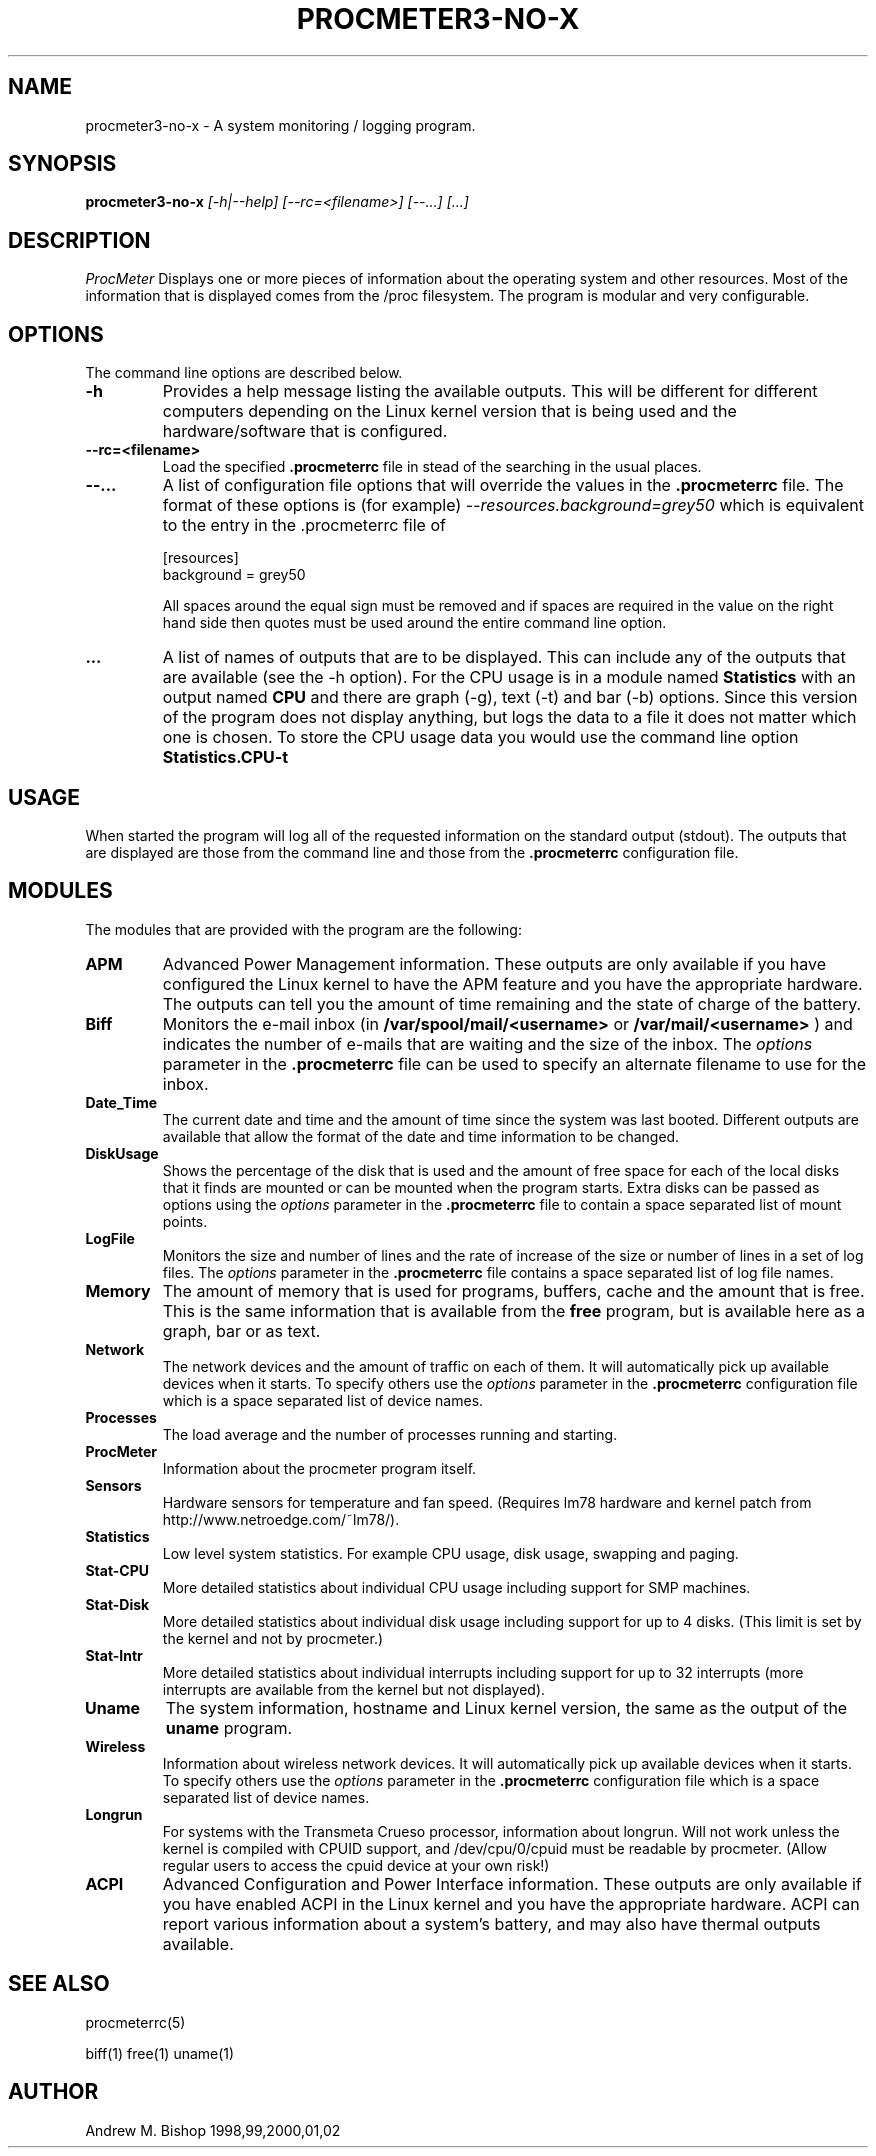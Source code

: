 .\" $Header: /home/amb/CVS/procmeter3/man/procmeter3-log.1,v 1.1 2002-06-03 16:04:53 amb Exp $
.\"
.\"  ProcMeter - A system monitoring program for Linux - Version 3.3b.
.\"
.\"  Manual page for procmeter-no-x program.
.\"
.\"  Written by Andrew M. Bishop
.\"
.\"  This file Copyright 1998,99,2000,01,02 Andrew M. Bishop
.\"  It may be distributed under the GNU Public License, version 2, or
.\"  any higher version.  See section COPYING of the GNU Public license
.\"  for conditions under which this file may be redistributed.
.\"
.TH PROCMETER3-NO-X 1 "June 3, 2002"

.SH NAME

procmeter3-no-x \- A system monitoring / logging program.

.SH SYNOPSIS

.B procmeter3-no-x
.I [\-h|\-\-help]
.I [\-\-rc=<filename>] [\-\-...]
.I [...]

.SH DESCRIPTION

.I ProcMeter
Displays one or more pieces of information about the operating system and other
resources.  Most of the information that is displayed comes from the /proc
filesystem.  The program is modular and very configurable.

.SH OPTIONS

The command line options are described below.
.TP
.BR \-h
Provides a help message listing the available outputs.  This will be different
for different computers depending on the Linux kernel version that is being used
and the hardware/software that is configured.
.TP
.BR \-\-rc=<filename>
Load the specified
.B .procmeterrc
file in stead of the searching in the usual places.
.TP
.BR \-\-...
A list of configuration file options that will override the values in the
.B .procmeterrc
file.  The format of these options is (for example)
.I \-\-resources.background=grey50
which is equivalent to the entry in the .procmeterrc file of

 [resources]
 background = grey50

All spaces around the equal sign must be removed and if spaces are required in
the value on the right hand side then quotes must be used around the entire
command line option.
.TP
.BR ...
A list of names of outputs that are to be displayed.  This can include any of
the outputs that are available (see the -h option).  For the CPU usage is in a
module named
.B Statistics
with an output named
.B CPU
and there are graph (-g), text (-t) and bar (-b) options.  Since this version of
the program does not display anything, but logs the data to a file it does not
matter which one is chosen.  To store the CPU usage data you would use the
command line option
.B Statistics.CPU-t

.SH USAGE

When started the program will log all of the requested information on the
standard output (stdout).  The outputs that are displayed are those from the
command line and those from the
.B .procmeterrc
configuration file.

.SH MODULES

The modules that are provided with the program are the following:
.TP
.BR APM
Advanced Power Management information.  These outputs are only available if you
have configured the Linux kernel to have the APM feature and you have the
appropriate hardware.  The outputs can tell you the amount of time remaining and
the state of charge of the battery.
.TP
.BR Biff
Monitors the e-mail inbox (in
.B /var/spool/mail/<username>
or
.B /var/mail/<username>
) and indicates the number of e-mails that are waiting and the size of the
inbox.  The
.I options
parameter in the
.B .procmeterrc
file can be used to specify an alternate filename to use for the inbox.
.TP
.BR Date_Time
The current date and time and the amount of time since the system was last
booted.  Different outputs are available that allow the format of the date and
time information to be changed.
.TP
.BR DiskUsage
Shows the percentage of the disk that is used and the amount of free space for
each of the local disks that it finds are mounted or can be mounted when the
program starts.  Extra disks can be passed as options using the
.I options
parameter in the
.B .procmeterrc
file to contain a space separated list of mount points.
.TP
.BR LogFile
Monitors the size and number of lines and the rate of increase of the size or
number of lines in a set of log files.  The
.I options
parameter in the
.B .procmeterrc
file contains a space separated list of log file names.
.TP
.BR Memory
The amount of memory that is used for programs, buffers, cache and the amount
that is free.  This is the same information that is available from the
.B free
program, but is available here as a graph, bar or as text.
.TP
.BR Network
The network devices and the amount of traffic on each of them.  It will
automatically pick up available devices when it starts.  To specify others use
the
.I options
parameter in the
.B .procmeterrc
configuration file which is a space separated list of device names.
.TP
.BR Processes
The load average and the number of processes running and starting.
.TP
.BR ProcMeter
Information about the procmeter program itself.
.TP
.BR Sensors
Hardware sensors for temperature and fan speed.  (Requires lm78 hardware and
kernel patch from http://www.netroedge.com/~lm78/).
.TP
.BR Statistics
Low level system statistics.  For example CPU usage, disk usage, swapping and
paging.
.TP
.BR Stat-CPU
More detailed statistics about individual CPU usage including support for SMP
machines.
.TP
.BR Stat-Disk
More detailed statistics about individual disk usage including support for up to
4 disks.  (This limit is set by the kernel and not by procmeter.)
.TP
.BR Stat-Intr
More detailed statistics about individual interrupts including support for up to
32 interrupts (more interrupts are available from the kernel but not displayed).
.TP
.BR Uname
The system information, hostname and Linux kernel version, the same as the
output of the
.B uname
program.
.TP
.BR Wireless
Information about wireless network devices. It will
automatically pick up available devices when it starts. To specify others
use the
.I options
parameter in the 
.B .procmeterrc 
configuration file which is a space separated list of device names.
.TP
.BR Longrun
For systems with the Transmeta Crueso processor, information about longrun.
Will not work unless the kernel is compiled with CPUID support, and
/dev/cpu/0/cpuid must be readable by procmeter. (Allow regular users to
access the cpuid device at your own risk!)
.TP
.BR ACPI
Advanced Configuration and Power Interface information. These outputs are
only available if you have enabled ACPI in the Linux kernel and you have
the appropriate hardware.  ACPI can report various information about a
system's battery, and may also have thermal outputs available.

.SH SEE ALSO

procmeterrc(5)
.LP
biff(1) free(1) uname(1)

.SH AUTHOR

Andrew M. Bishop 1998,99,2000,01,02
